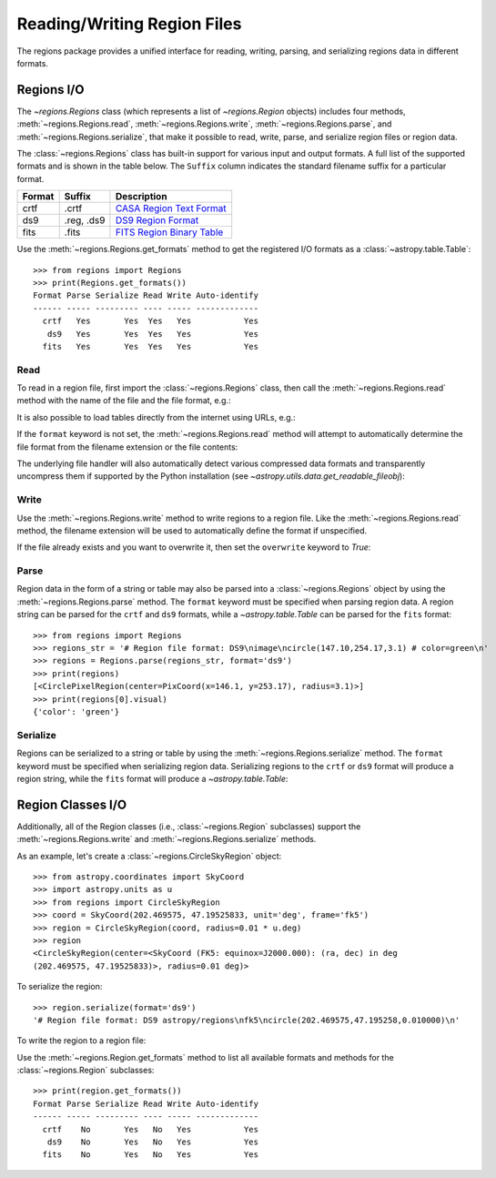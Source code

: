 .. _unified-io:

Reading/Writing Region Files
****************************

The regions package provides a unified interface for reading, writing,
parsing, and serializing regions data in different formats.


Regions I/O
===========

The `~regions.Regions` class (which represents a list
of `~regions.Region` objects) includes four methods,
:meth:`~regions.Regions.read`, :meth:`~regions.Regions.write`,
:meth:`~regions.Regions.parse`, and :meth:`~regions.Regions.serialize`,
that make it possible to read, write, parse, and serialize region files
or region data.

The :class:`~regions.Regions` class has built-in support for various
input and output formats. A full list of the supported formats and is
shown in the table below. The ``Suffix`` column indicates the standard
filename suffix for a particular format.

============  ==============  ========================
   Format       Suffix           Description
============  ==============  ========================
       crtf   .crtf           `CASA Region Text Format <https://casa.nrao.edu/casadocs/casa-6.1.0/imaging/image-analysis/region-file-format>`_
        ds9   .reg, .ds9      `DS9 Region Format <http://ds9.si.edu/doc/ref/region.html>`_
       fits   .fits           `FITS Region Binary Table <https://fits.gsfc.nasa.gov/registry/region.html>`_
============  ==============  ========================

Use the :meth:`~regions.Regions.get_formats` method to get the
registered I/O formats as a :class:`~astropy.table.Table`::

    >>> from regions import Regions
    >>> print(Regions.get_formats())
    Format Parse Serialize Read Write Auto-identify
    ------ ----- --------- ---- ----- -------------
      crtf   Yes       Yes  Yes   Yes           Yes
       ds9   Yes       Yes  Yes   Yes           Yes
      fits   Yes       Yes  Yes   Yes           Yes


Read
----

To read in a region file, first import the :class:`~regions.Regions`
class, then call the :meth:`~regions.Regions.read` method with the name
of the file and the file format, e.g.:

.. doctest-skip::

    >>> from regions import Regions
    >>> regions = Regions.read('my_regions.reg', format='ds9')

It is also possible to load tables directly from the internet using
URLs, e.g.:

.. doctest-skip::

    >>> regions = Regions.read('https://some.domain.edu/my_regions.reg', format='ds9')

If the ``format`` keyword is not set, the :meth:`~regions.Regions.read`
method will attempt to automatically determine the file format from the
filename extension or the file contents:

.. doctest-skip::

    >>> regions = Regions.read('my_regions.reg')

The underlying file handler will also automatically
detect various compressed data formats and transparently
uncompress them if supported by the Python installation (see
`~astropy.utils.data.get_readable_fileobj`):

.. doctest-skip::

    >>> regions = Regions.read('my_regions.reg.gz')


Write
-----

Use the :meth:`~regions.Regions.write` method to write regions to
a region file. Like the :meth:`~regions.Regions.read` method, the
filename extension will be used to automatically define the format if
unspecified.

.. doctest-skip::

    >>> regions.write('my_regions.crtf', format='crtf')
    >>> regions.write('my_regions.reg')

If the file already exists and you want to overwrite it, then set the
``overwrite`` keyword to `True`:

.. doctest-skip::

    >>> regions.write('my_regions.reg', overwrite=True)


Parse
-----

Region data in the form of a string or table may also be
parsed into a :class:`~regions.Regions` object by using the
:meth:`~regions.Regions.parse` method. The ``format`` keyword must be
specified when parsing region data. A region string can be parsed for
the ``crtf`` and ``ds9`` formats, while a `~astropy.table.Table` can be
parsed for the ``fits`` format::

    >>> from regions import Regions
    >>> regions_str = '# Region file format: DS9\nimage\ncircle(147.10,254.17,3.1) # color=green\n'
    >>> regions = Regions.parse(regions_str, format='ds9')
    >>> print(regions)
    [<CirclePixelRegion(center=PixCoord(x=146.1, y=253.17), radius=3.1)>]
    >>> print(regions[0].visual)
    {'color': 'green'}


Serialize
---------

Regions can be serialized to a string or table by using the
:meth:`~regions.Regions.serialize` method. The ``format`` keyword must
be specified when serializing region data. Serializing regions to the
``crtf`` or ``ds9`` format will produce a region string, while the
``fits`` format will produce a `~astropy.table.Table`:

.. doctest-skip::

    >>> regions_str = regions.serialize(format='ds9')


Region Classes I/O
==================

Additionally, all of the Region classes (i.e., :class:`~regions.Region`
subclasses) support the :meth:`~regions.Regions.write` and
:meth:`~regions.Regions.serialize` methods.

As an example, let's create a :class:`~regions.CircleSkyRegion` object::

    >>> from astropy.coordinates import SkyCoord
    >>> import astropy.units as u
    >>> from regions import CircleSkyRegion
    >>> coord = SkyCoord(202.469575, 47.19525833, unit='deg', frame='fk5')
    >>> region = CircleSkyRegion(coord, radius=0.01 * u.deg)
    >>> region
    <CircleSkyRegion(center=<SkyCoord (FK5: equinox=J2000.000): (ra, dec) in deg
    (202.469575, 47.19525833)>, radius=0.01 deg)>

To serialize the region::

    >>> region.serialize(format='ds9')
    '# Region file format: DS9 astropy/regions\nfk5\ncircle(202.469575,47.195258,0.010000)\n'

To write the region to a region file:

.. doctest-skip::

    >>> region.write('my_region.ds9', format='ds9')

Use the :meth:`~regions.Region.get_formats` method to list all available
formats and methods for the :class:`~regions.Region` subclasses::

    >>> print(region.get_formats())
    Format Parse Serialize Read Write Auto-identify
    ------ ----- --------- ---- ----- -------------
      crtf    No       Yes   No   Yes           Yes
       ds9    No       Yes   No   Yes           Yes
      fits    No       Yes   No   Yes           Yes
